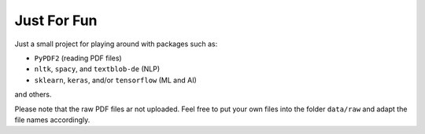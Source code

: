 ============
Just For Fun
============

Just a small project for playing around with packages such as:

- ``PyPDF2`` (reading PDF files)
- ``nltk``, ``spacy``, and ``textblob-de`` (NLP)
- ``sklearn``, ``keras``, and/or ``tensorflow`` (ML and AI)

and others.

Please note that the raw PDF files ar not uploaded. Feel free to put your own
files into the folder ``data/raw`` and adapt the file names accordingly.
